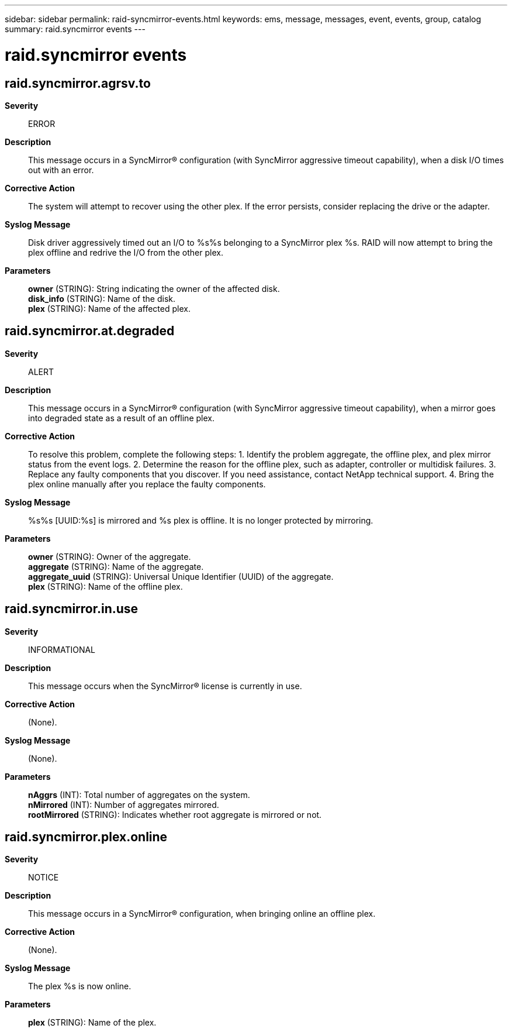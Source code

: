 ---
sidebar: sidebar
permalink: raid-syncmirror-events.html
keywords: ems, message, messages, event, events, group, catalog
summary: raid.syncmirror events
---

= raid.syncmirror events
:toclevels: 1
:hardbreaks:
:nofooter:
:icons: font
:linkattrs:
:imagesdir: ./media/

== raid.syncmirror.agrsv.to
*Severity*::
ERROR
*Description*::
This message occurs in a SyncMirror(R) configuration (with SyncMirror aggressive timeout capability), when a disk I/O times out with an error.
*Corrective Action*::
The system will attempt to recover using the other plex. If the error persists, consider replacing the drive or the adapter.
*Syslog Message*::
Disk driver aggressively timed out an I/O to %s%s belonging to a SyncMirror plex %s. RAID will now attempt to bring the plex offline and redrive the I/O from the other plex.
*Parameters*::
*owner* (STRING): String indicating the owner of the affected disk.
*disk_info* (STRING): Name of the disk.
*plex* (STRING): Name of the affected plex.

== raid.syncmirror.at.degraded
*Severity*::
ALERT
*Description*::
This message occurs in a SyncMirror(R) configuration (with SyncMirror aggressive timeout capability), when a mirror goes into degraded state as a result of an offline plex.
*Corrective Action*::
To resolve this problem, complete the following steps: 1. Identify the problem aggregate, the offline plex, and plex mirror status from the event logs. 2. Determine the reason for the offline plex, such as adapter, controller or multidisk failures. 3. Replace any faulty components that you discover. If you need assistance, contact NetApp technical support. 4. Bring the plex online manually after you replace the faulty components.
*Syslog Message*::
%s%s [UUID:%s] is mirrored and %s plex is offline. It is no longer protected by mirroring.
*Parameters*::
*owner* (STRING): Owner of the aggregate.
*aggregate* (STRING): Name of the aggregate.
*aggregate_uuid* (STRING): Universal Unique Identifier (UUID) of the aggregate.
*plex* (STRING): Name of the offline plex.

== raid.syncmirror.in.use
*Severity*::
INFORMATIONAL
*Description*::
This message occurs when the SyncMirror(R) license is currently in use.
*Corrective Action*::
(None).
*Syslog Message*::
(None).
*Parameters*::
*nAggrs* (INT): Total number of aggregates on the system.
*nMirrored* (INT): Number of aggregates mirrored.
*rootMirrored* (STRING): Indicates whether root aggregate is mirrored or not.

== raid.syncmirror.plex.online
*Severity*::
NOTICE
*Description*::
This message occurs in a SyncMirror(R) configuration, when bringing online an offline plex.
*Corrective Action*::
(None).
*Syslog Message*::
The plex %s is now online.
*Parameters*::
*plex* (STRING): Name of the plex.

